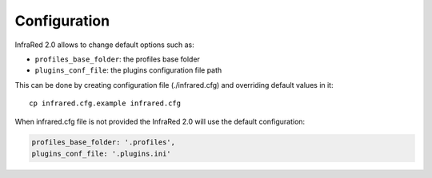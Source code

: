 Configuration
=============

InfraRed 2.0 allows to change default options such as:

* ``profiles_base_folder``: the profiles base folder
* ``plugins_conf_file``: the plugins configuration file path

This can be done by creating configuration file (./infrared.cfg) and overriding default values in it::

    cp infrared.cfg.example infrared.cfg


When infrared.cfg file is not provided the InfraRed 2.0 will use the default configuration:

.. code-block:: plain

   profiles_base_folder: '.profiles',
   plugins_conf_file: '.plugins.ini'
